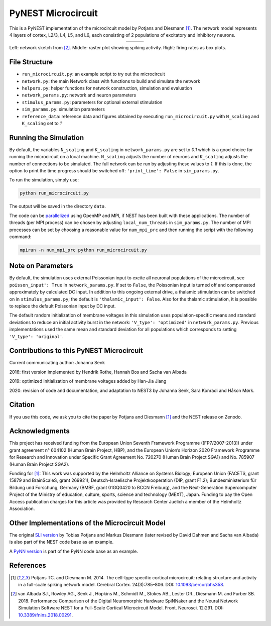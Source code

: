 PyNEST Microcircuit
===================

This is a PyNEST implementation of the microcircuit model by Potjans and Diesmann [1]_.
The network model represents 4 layers of cortex, L2/3, L4, L5, and L6, each consisting of 2 populations of excitatory and inhibitory neurons.

.. |img1| image:: microcircuit.png

.. |img2| image:: reference_data/raster_plot.png

.. |img3| image:: reference_data/box_plot.png

.. table:: 
   :align: center

   +--------+--------+--------+
   | |img1| | |img2| | |img3| |
   +--------+--------+--------+
   
Left: network sketch from [2]_. Middle: raster plot showing spiking activity. Right: firing rates as box plots.

File Structure
##############

* ``run_microcircuit.py``: an example script to try out the microcircuit
* ``network.py``: the main Network class with functions to build and simulate the network
* ``helpers.py``: helper functions for network construction, simulation and evaluation
* ``network_params.py``: network and neuron parameters
* ``stimulus_params.py``: parameters for optional external stimulation
* ``sim_params.py``: simulation parameters
* ``reference_data``: reference data and figures obtained by executing ``run_microcircuit.py`` with ``N_scaling`` and ``K_scaling`` set to `1`

Running the Simulation
######################

By default, the variables ``N_scaling`` and ``K_scaling`` in ``network_params.py`` are set to
`0.1` which is a good choice for running the microcircuit on a local machine.
``N_scaling`` adjusts the number of neurons and ``K_scaling`` adjusts the number of connections to be simulated.
The full network can be run by adjusting these values to `1`.
If this is done, the option to print the time progress should be switched off: ``'print_time': False`` in ``sim_params.py``.

To run the simulation, simply use:

.. code-block:: bash

   python run_microcircuit.py

The output will be saved in the directory ``data``.

The code can be `parallelized <https://nest-simulator.readthedocs.io/en/latest/guides/parallel_computing.html>`_ using OpenMP and MPI, if NEST has been built with these applications.
The number of threads (per MPI process) can be chosen by adjusting ``local_num_threads`` in ``sim_params.py``.
The number of MPI processes can be set by choosing a reasonable value for ``num_mpi_prc`` and then running the script with the following command:

.. code-block:: bash

   mpirun -n num_mpi_prc python run_microcircuit.py

Note on Parameters
##################

By default, the simulation uses external Poissonian input to excite all neuronal populations of the microcircuit, see ``poisson_input': True`` in ``network_params.py``.
If set to ``False``, the Poissonian input is turned off and compensated approximately by calculated DC input.
In addition to this ongoing external drive, a thalamic stimulation can be switched on in ``stimulus_params.py``; the default is ``'thalamic_input': False``.
Also for the thalamic stimulation, it is possible to replace the default Poissonian input by DC input.

The default random initialization of membrane voltages in this simulation uses population-specific means and standard deviations to reduce an initial activity burst in the network: ``'V_type': 'optimized'`` in ``network_params.py``.
Previous implementations used the same mean and standard deviation for all populations which corresponds to setting ``'V_type': 'original'``.

Contributions to this PyNEST Microcircuit
#########################################

Current communicating author: Johanna Senk

2016: first version implemented by Hendrik Rothe, Hannah Bos and Sacha van Albada

2019: optimized initialization of membrane voltages added by Han-Jia Jiang

2020: revision of code and documentation, and adaptation to NEST3 by Johanna Senk, Sara Konradi and Håkon Mørk.

Citation
########

If you use this code, we ask you to cite the paper by Potjans and Diesmann [1]_ and the NEST release on Zenodo.

Acknowledgments
###############

This project has received funding from the European Union Seventh Framework Programme ([FP7/2007-2013]) under grant agreement n° 604102 (Human Brain Project, HBP), and the European Union’s Horizon 2020 Framework Programme for Research and Innovation under Specific Grant Agreement No. 720270 (Human Brain Project SGA1) and No. 785907 (Human Brain Project SGA2).

Funding for [1]_: This work was supported by the Helmholtz Alliance on Systems Biology; European Union (FACETS, grant 15879 and BrainScaleS, grant 269921); Deutsch-Israelische Projektkooperation (DIP, grant F1.2); Bundesministerium für Bildung und Forschung, Germany (BMBF, grant 01GQ0420 to BCCN Freiburg), and the Next-Generation Supercomputer Project of the Ministry of education, culture, sports, science and technology (MEXT), Japan. Funding to pay the Open Access publication charges for this article was provided by Research Center Juelich a member of the Helmholtz Association.

Other Implementations of the Microcircuit Model
###############################################

The original `SLI version <https://github.com/nest/nest-simulator/tree/master/examples/nest/Potjans_2014>`__ by Tobias Potjans and Markus Diesmann (later revised by David Dahmen and Sacha van Albada) is also part of the NEST code base as an example.

A `PyNN version <https://github.com/NeuralEnsemble/PyNN/tree/master/examples/Potjans2014>`__ is part of the PyNN code base as an example.

References
##########

.. [1]  Potjans TC. and Diesmann M. 2014. The cell-type specific cortical
        microcircuit: relating structure and activity in a full-scale spiking
        network model. Cerebral Cortex. 24(3):785–806. DOI: `10.1093/cercor/bhs358 <https://doi.org/10.1093/cercor/bhs358>`__.
        
.. [2]  van Albada SJ., Rowley AG., Senk J., Hopkins M., Schmidt M., Stokes AB., Lester DR., Diesmann M. and Furber SB. 2018.
        Performance Comparison of the Digital Neuromorphic Hardware SpiNNaker
        and the Neural Network Simulation Software NEST for a Full-Scale Cortical Microcircuit Model.
        Front. Neurosci. 12:291. DOI: `10.3389/fnins.2018.00291 <https://doi.org/10.3389/fnins.2018.00291>`__.
